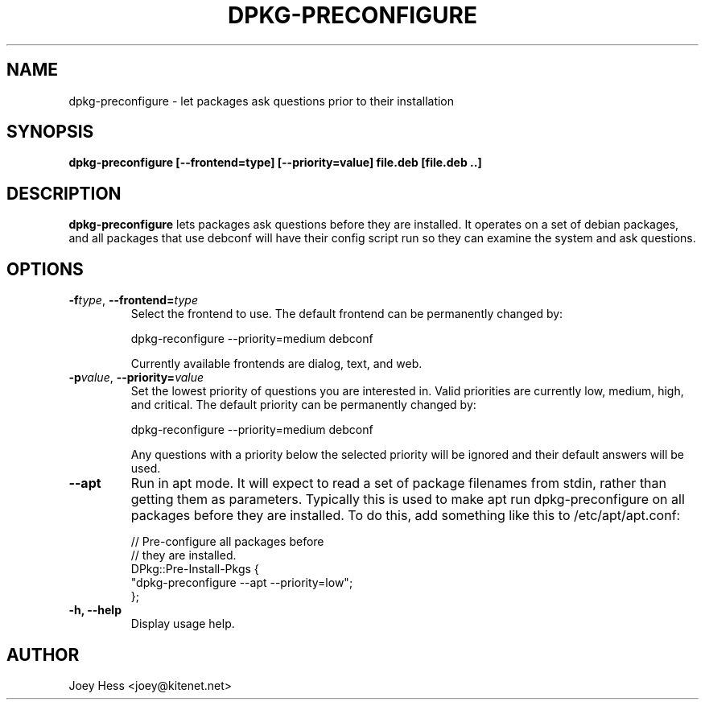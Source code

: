 .TH DPKG-PRECONFIGURE 8
.SH NAME
dpkg-preconfigure \- let packages ask questions prior to their installation
.SH SYNOPSIS
.B dpkg-preconfigure [--frontend=type] [--priority=value] file.deb [file.deb ..]
.SH DESCRIPTION
.BR dpkg-preconfigure
lets packages ask questions before they are installed. It operates on a set
of debian packages, and all packages that use debconf will have their config
script run so they can examine the system and ask questions.
.SH OPTIONS
.TP
.I "\fB\-f\fPtype\fR,\fP \fB\-\-frontend=\fPtype"
Select the frontend to use. The default frontend can be permanently changed by:

 dpkg-reconfigure --priority=medium debconf

Currently available frontends are dialog, text, and web.
.TP
.I "\fB\-p\fPvalue\fR,\fP \fB\-\-priority=\fPvalue"
Set the lowest priority of questions you are interested in. Valid priorities
are currently low, medium, high, and critical. The default priority can be
permanently changed by:

 dpkg-reconfigure --priority=medium debconf

Any questions with a priority below the selected priority will be ignored and
their default answers will be used.
.TP
.B \-\-apt
Run in apt mode. It will expect to read a set of package filenames from stdin,
rather than getting them as parameters. Typically this is used to make apt
run dpkg-preconfigure on all packages before they are installed. To do this,
add something like this to /etc/apt/apt.conf:

 // Pre-configure all packages before
 // they are installed.
 DPkg::Pre-Install-Pkgs {
 	"dpkg-preconfigure --apt --priority=low";
 };
.TP
.B \-h, \-\-help
Display usage help.
.SH AUTHOR
Joey Hess <joey@kitenet.net>
